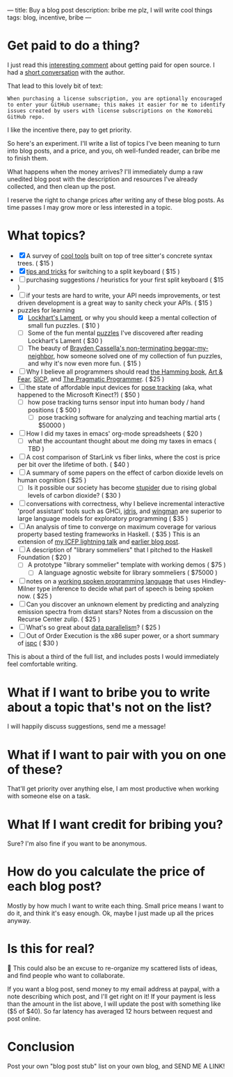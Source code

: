 ---
title: Buy a blog post
description: bribe me plz, I will write cool things
tags: blog, incentive, bribe
---
#+AUTHOR: Shae Erisson
#+DATE: 2025-05-29
* Get paid to do a thing?
I just read this [[https://lobste.rs/s/vdzcfg/two_types_open_source#c_wuhgld][interesting comment]] about getting paid for open source.
I had a [[https://hachyderm.io/@LGUG2Z/114586871580310822][short conversation]] with the author.

That lead to this lovely bit of text:

#+begin_src fundamental
  When purchasing a license subscription, you are optionally encouraged
  to enter your GitHub username; this makes it easier for me to identify
  issues created by users with license subscriptions on the Komorebi
  GitHub repo.
#+end_src

I like the incentive there, pay to get priority.

So here's an experiment. I'll write a list of topics I've been meaning to turn into blog posts, and a price, and you, oh well-funded reader, can bribe me to finish them.

What happens when the money arrives? I'll immediately dump a raw unedited blog post with the description and resources I've already collected, and then clean up the post.

I reserve the right to change prices after writing any of these blog posts. As time passes I may grow more or less interested in a topic.
* What topics?
- [X] A survey of [[https://www.scannedinavian.com/tools-built-on-tree-sitters-concrete-syntax-trees.html][cool tools]] built on top of tree sitter's concrete syntax trees. ( $15 )
- [X] [[https://www.scannedinavian.com/split-keyboard-tips.html][tips and tricks]] for switching to a split keyboard ( $15 )
- [ ] purchasing suggestions / heuristics for your first split keyboard ( $15 )
- [ ] if your tests are hard to write, your API needs improvements, or test driven development is a great way to sanity check your APIs. ( $15 )
- puzzles for learning
  - [X] [[https://www.scannedinavian.com/lockharts-lament.html][Lockhart's Lament]], or why you should keep a mental collection of small fun puzzles. ( $10 )
  - [ ] Some of the fun mental [[https://github.com/shapr/ako-diagrams][puzzles]] I've discovered after reading Lockhart's Lament ( $30 )
  - [ ] The beauty of [[https://arxiv.org/abs/2403.13855][Brayden Cassella's non-terminating beggar-my-neighbor]], how someone solved one of my collection of fun puzzles, and why it's now even more fun. ( $15 )
- [ ] Why I believe all programmers should read [[https://press.stripe.com/the-art-of-doing-science-and-engineering][the Hamming book]], [[https://openlibrary.org/books/OL38791133M/Art_and_Fear][Art & Fear]], [[https://en.wikipedia.org/wiki/Structure_and_Interpretation_of_Computer_Programs][SICP]], and [[https://pragprog.com/titles/tpp20/the-pragmatic-programmer-20th-anniversary-edition/][The Pragmatic Programmer]]. ( $25 )
- [ ] the state of affordable input devices for [[https://en.wikipedia.org/wiki/Pose_tracking][pose tracking]] (aka, what happened to the Microsoft Kinect?) ( $50 )
  - [ ] how pose tracking turns sensor input into human body / hand positions ( $ 500 )
    - [ ] pose tracking software for analyzing and teaching martial arts ( $50000 )
- [ ] How I did my taxes in emacs' org-mode spreadsheets ( $20 )
  - [ ] what the accountant thought about me doing my taxes in emacs ( TBD )
- [ ] A cost comparison of StarLink vs fiber links, where the cost is price per bit over the lifetime of both. ( $40 )
- [ ] A summary of some papers on the effect of carbon dioxide levels on human cognition ( $25 )
  - [ ] Is it possible our society has become [[https://pmc.ncbi.nlm.nih.gov/articles/PMC7229519/][stupider]] due to rising global levels of carbon dioxide? ( $30 )
- [ ] conversations with correctness, why I believe incremental interactive 'proof assistant' tools such as GHCi, [[https://docs.idris-lang.org/en/latest/elaboratorReflection/elaborator-reflection.html][idris]], and [[https://github.com/shapr/hlsexamples/blob/main/src/Examples.hs#L117][wingman]] are superior to large language models for exploratory programming ( $35 )
- [ ] An analysis of time to converge on maximum coverage for various property based testing frameworks in Haskell. ( $35 )
  This is an extension of [[https://www.youtube.com/watch?v=JB7vl9KXqpw][my ICFP lightning talk]] and [[https://www.scannedinavian.com/run-property-tests-until-coverage-stops-increasing.html][earlier blog post]].
- [ ] A description of "library sommeliers" that I pitched to the Haskell Foundation ( $20 )
  - [ ] A prototype "library sommelier" template with working demos ( $75 )
    - [ ] A language agnostic website for library sommeliers ( $75000 )
- [ ] notes on a [[https://github.com/yetamrra/spc-compiler][working spoken programming language]] that uses Hindley-Milner type inference to decide what part of speech is being spoken now. ( $25 )
- [ ] Can you discover an unknown element by predicting and analyzing emission spectra from distant stars? Notes from a discussion on the Recurse Center zulip. ( $25 )
- [ ] What's so great about [[https://en.wikipedia.org/wiki/Data_parallelism][data parallelism]]? ( $25 )
- [ ] Out of Order Execution is the x86 super power, or a short summary of [[https://pharr.org/matt/blog/2018/04/18/ispc-origins][ispc]] ( $30 )

This is about a third of the full list, and includes posts I would immediately feel comfortable writing.
* What if I want to bribe you to write about a topic that's not on the list?
I will happily discuss suggestions, send me a message!
* What if I want to pair with you on one of these?
That'll get priority over anything else, I am most productive when working with someone else on a task.
* What If I want credit for bribing you?
Sure? I'm also fine if you want to be anonymous.
* How do you calculate the price of each blog post?
Mostly by how much I want to write each thing. Small price means I want to do it, and think it's easy enough.
Ok, maybe I just made up all the prices anyway.
* Is this for real?
🤔
This could also be an excuse to re-organize my scattered lists of ideas, and find people who want to collaborate.

If you want a blog post, send money to my email address at paypal, with a note describing which post, and I'll get right on it!
If your payment is less than the amount in the list above, I will update the post with something like ($5 of $40).
So far latency has averaged 12 hours between request and post online.
* Conclusion
Post your own "blog post stub" list on your own blog, and SEND ME A LINK!
